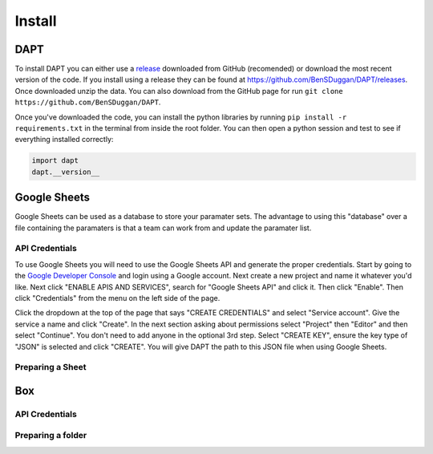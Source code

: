 .. _install:

Install
=======

DAPT
----

To install DAPT you can either use a `release <https://github.com/BenSDuggan/DAPT/releases>`_ downloaded from GitHub (recomended) or download the most recent version of the code.  If you install using a release they can be found at `https://github.com/BenSDuggan/DAPT/releases <https://github.com/BenSDuggan/DAPT/releases>`_.  Once downloaded unzip the data.  You can also download from the GitHub page for run ``git clone https://github.com/BenSDuggan/DAPT``.

Once you've downloaded the code, you can install the python libraries by running ``pip install -r requirements.txt`` in the terminal from inside the root folder. You can then open a python session and test to see if everything installed correctly:

.. code-block:: python
	
	import dapt
	dapt.__version__


Google Sheets
-------------

Google Sheets can be used as a database to store your paramater sets.  The advantage to using this "database" over a file containing the paramaters is that a team can work from and update the paramater list.  

API Credentials
^^^^^^^^^^^^^^^

To use Google Sheets you will need to use the Google Sheets API and generate the proper credentials.  Start by going to the `Google Developer Console <https://console.developers.google.com>`_ and login using a Google account.  Next create a new project and name it whatever you'd like.  Next click "ENABLE APIS AND SERVICES", search for "Google Sheets API" and click it.  Then click "Enable".  Then click "Credentials" from the menu on the left side of the page.

Click the dropdown at the top of the page that says "CREATE CREDENTIALS" and select "Service account".  Give the service a name and click "Create".  In the next section asking about permissions select "Project" then "Editor" and then select "Continue".  You don't need to add anyone in the optional 3rd step.  Select "CREATE KEY", ensure the key type of "JSON" is selected and click "CREATE".  You will give DAPT the path to this JSON file when using Google Sheets.

Preparing a Sheet
^^^^^^^^^^^^^^^^^


Box
---

API Credentials
^^^^^^^^^^^^^^^

Preparing a folder
^^^^^^^^^^^^^^^^^^

